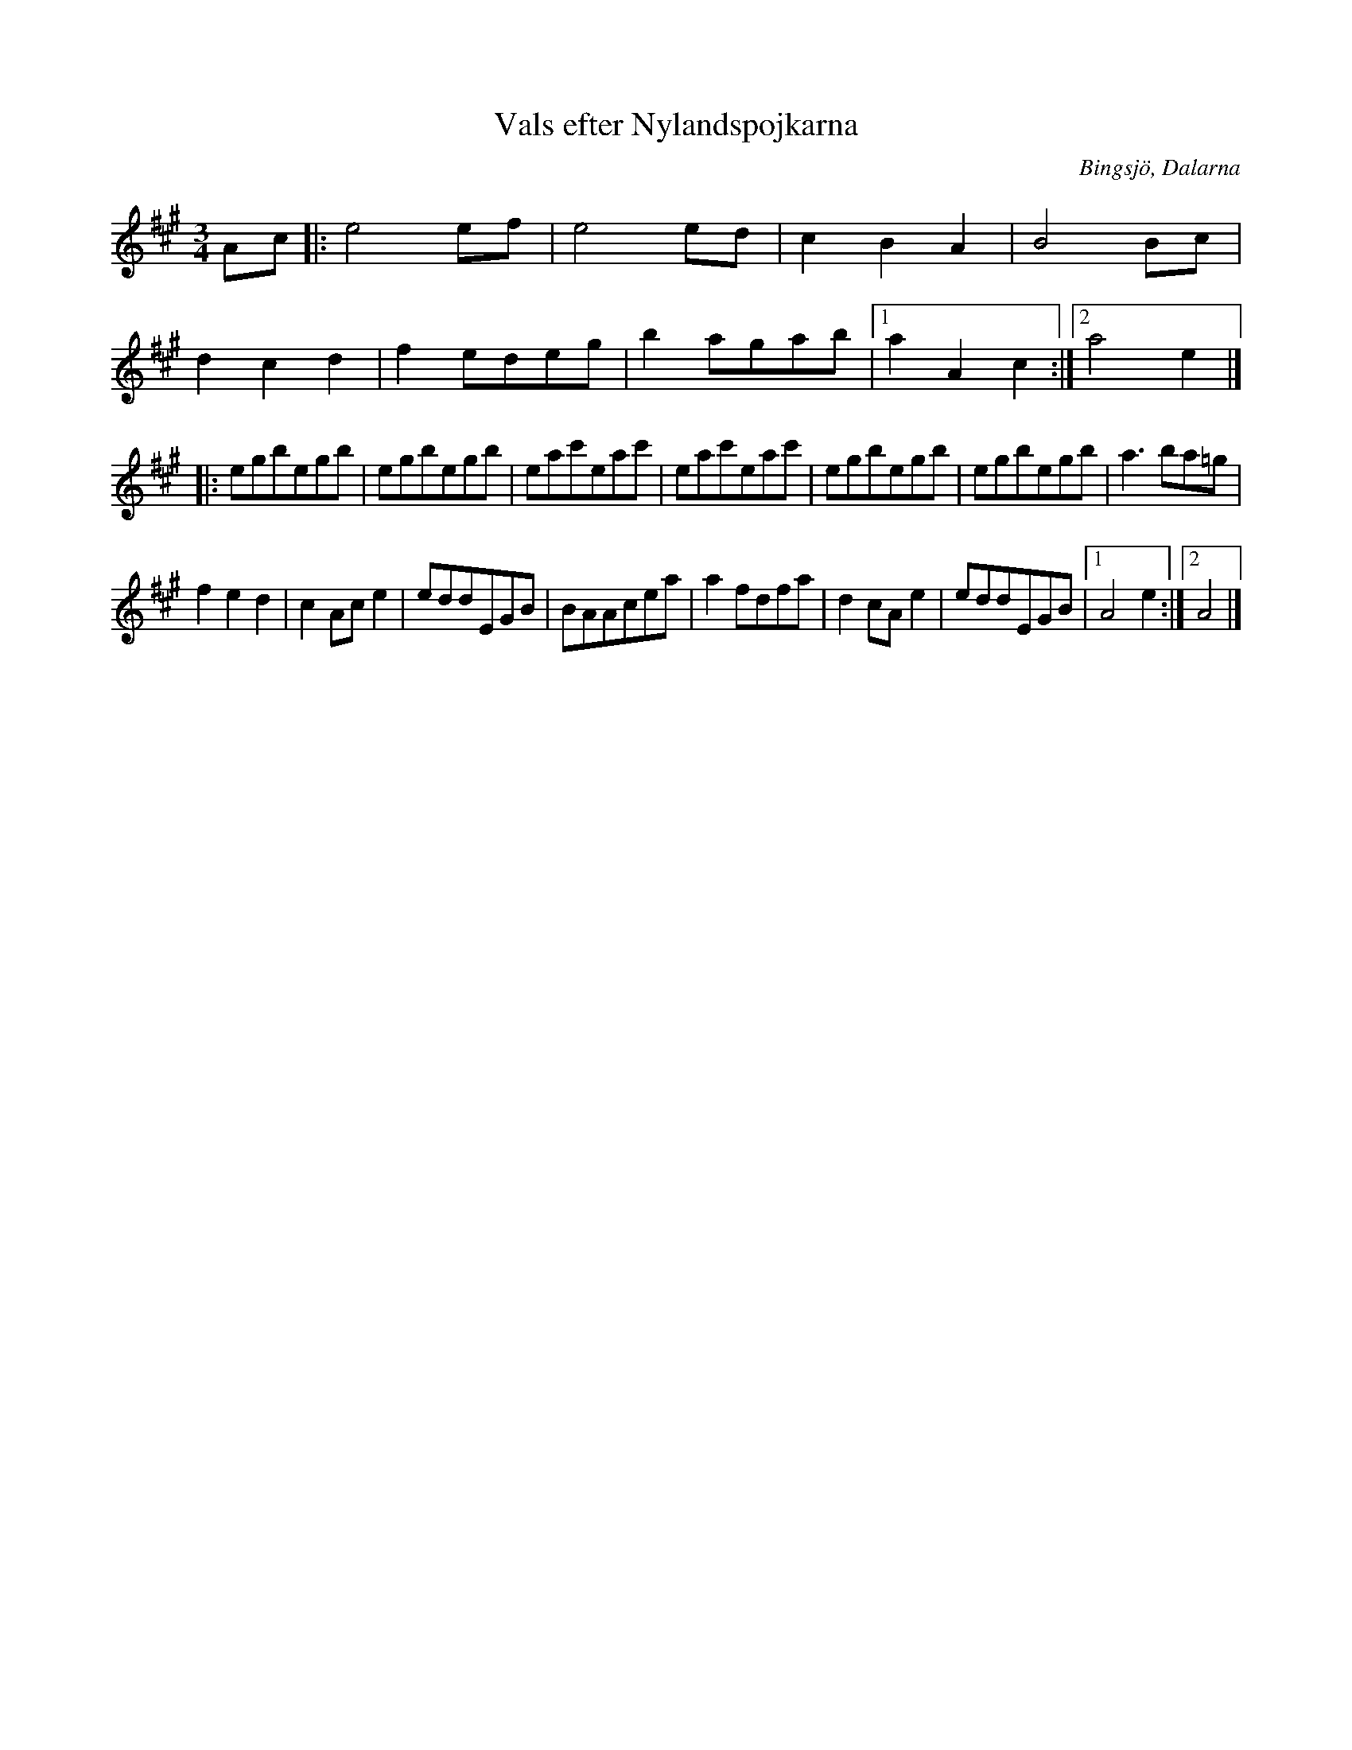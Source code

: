 %%abc-charset utf-8

X:1
T:Vals efter Nylandspojkarna
R:Vals
O:Bingsjö, Dalarna
G:Fiol
H:Låten spelades på Dalaföreningen i Stockholm under 1980-talet
S:Hans Börtas
Z: Lars Ljunggren
M:3/4
L:1/8
K:A
Ac|:e4ef|e4ed|c2B2A2|B4Bc|
d2c2d2|f2edeg|b2agab|1a2A2c2 :|2 a4e2|]
|:egbegb|egbegb|eac'eac'|eac'eac'|egbegb|egbegb|a3ba=g|
f2e2d2|c2Ace2|eddEGB|BAAcea|a2fdfa|d2cAe2|eddEGB|1A4e2:|2A4|]

